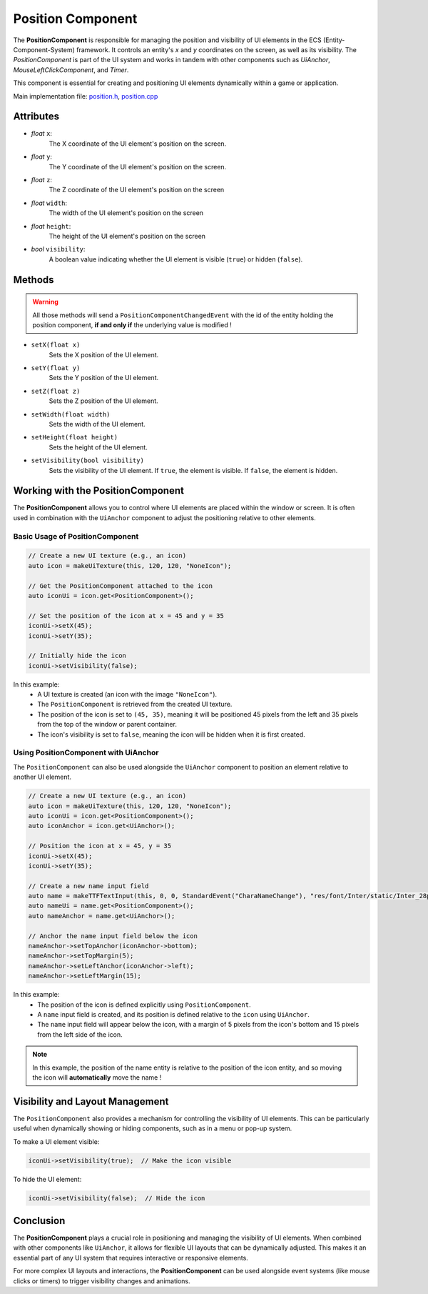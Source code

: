 Position Component
==================

The **PositionComponent** is responsible for managing the position and visibility of UI elements in the ECS (Entity-Component-System) framework. It controls an entity's `x` and `y` coordinates on the screen, as well as its visibility. The `PositionComponent` is part of the UI system and works in tandem with other components such as `UiAnchor`, `MouseLeftClickComponent`, and `Timer`.

This component is essential for creating and positioning UI elements dynamically within a game or application.

Main implementation file: `position.h <https://github.com/Gallasko/ColumbaEngine/tree/main/src/Engine/2D/position.h>`_, `position.cpp <https://github.com/Gallasko/ColumbaEngine/tree/main/src/Engine/2D/position.cpp>`_

Attributes
----------

- *float* ``x``:
    The X coordinate of the UI element's position on the screen.

- *float* ``y``:
    The Y coordinate of the UI element's position on the screen.

- *float* ``z``:
    The Z coordinate of the UI element's position on the screen

- *float* ``width``:
    The width of the UI element's position on the screen

- *float* ``height``:
    The height of the UI element's position on the screen

- *bool*  ``visibility``:
    A boolean value indicating whether the UI element is visible (``true``) or hidden (``false``).

Methods
-------

.. warning::
    All those methods will send a ``PositionComponentChangedEvent`` with the id of the entity holding the position component, **if and only if** the underlying value is modified !

- ``setX(float x)``
    Sets the X position of the UI element.

- ``setY(float y)``
    Sets the Y position of the UI element.

- ``setZ(float z)``
    Sets the Z position of the UI element.

- ``setWidth(float width)``
    Sets the width of the UI element.

- ``setHeight(float height)``
    Sets the height of the UI element.

- ``setVisibility(bool visibility)``
    Sets the visibility of the UI element. If ``true``, the element is visible. If ``false``, the element is hidden.

Working with the PositionComponent
----------------------------------

The **PositionComponent** allows you to control where UI elements are placed within the window or screen. It is often used in combination with the ``UiAnchor`` component to adjust the positioning relative to other elements.

Basic Usage of PositionComponent
^^^^^^^^^^^^^^^^^^^^^^^^^^^^^^^^

.. code-block:: cpp

    // Create a new UI texture (e.g., an icon)
    auto icon = makeUiTexture(this, 120, 120, "NoneIcon");

    // Get the PositionComponent attached to the icon
    auto iconUi = icon.get<PositionComponent>();

    // Set the position of the icon at x = 45 and y = 35
    iconUi->setX(45);
    iconUi->setY(35);

    // Initially hide the icon
    iconUi->setVisibility(false);


In this example:
    - A UI texture is created (an icon with the image ``"NoneIcon"``).
    - The ``PositionComponent`` is retrieved from the created UI texture.
    - The position of the icon is set to ``(45, 35)``, meaning it will be positioned 45 pixels from the left and 35 pixels from the top of the window or parent container.
    - The icon's visibility is set to ``false``, meaning the icon will be hidden when it is first created.

Using PositionComponent with UiAnchor
^^^^^^^^^^^^^^^^^^^^^^^^^^^^^^^^^^^^^

The ``PositionComponent`` can also be used alongside the ``UiAnchor`` component to position an element relative to another UI element.

.. code-block:: cpp

    // Create a new UI texture (e.g., an icon)
    auto icon = makeUiTexture(this, 120, 120, "NoneIcon");
    auto iconUi = icon.get<PositionComponent>();
    auto iconAnchor = icon.get<UiAnchor>();

    // Position the icon at x = 45, y = 35
    iconUi->setX(45);
    iconUi->setY(35);

    // Create a new name input field
    auto name = makeTTFTextInput(this, 0, 0, StandardEvent("CharaNameChange"), "res/font/Inter/static/Inter_28pt-Light.ttf", "Character 1", 0.7);
    auto nameUi = name.get<PositionComponent>();
    auto nameAnchor = name.get<UiAnchor>();

    // Anchor the name input field below the icon
    nameAnchor->setTopAnchor(iconAnchor->bottom);
    nameAnchor->setTopMargin(5);
    nameAnchor->setLeftAnchor(iconAnchor->left);
    nameAnchor->setLeftMargin(15);


In this example:
    - The position of the icon is defined explicitly using ``PositionComponent``.
    - A ``name`` input field is created, and its position is defined relative to the ``icon`` using ``UiAnchor``.
    - The ``name`` input field will appear below the icon, with a margin of 5 pixels from the icon's bottom and 15 pixels from the left side of the icon.

.. note::
    In this example, the position of the name entity is relative to the position of the icon entity, and so moving the icon will **automatically** move the name !

Visibility and Layout Management
--------------------------------

The ``PositionComponent`` also provides a mechanism for controlling the visibility of UI elements. This can be particularly useful when dynamically showing or hiding components, such as in a menu or pop-up system.

To make a UI element visible:

.. code-block:: cpp

    iconUi->setVisibility(true);  // Make the icon visible

To hide the UI element:

.. code-block:: cpp

    iconUi->setVisibility(false);  // Hide the icon


Conclusion
----------

The **PositionComponent** plays a crucial role in positioning and managing the visibility of UI elements. When combined with other components like ``UiAnchor``, it allows for flexible UI layouts that can be dynamically adjusted. This makes it an essential part of any UI system that requires interactive or responsive elements.

For more complex UI layouts and interactions, the **PositionComponent** can be used alongside event systems (like mouse clicks or timers) to trigger visibility changes and animations.
